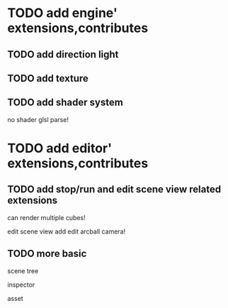 * TODO add engine' extensions,contributes 

** TODO add direction light

** TODO add texture

** TODO add shader system

no shader glsl parse!


* TODO add editor' extensions,contributes 

** TODO add stop/run and edit scene view related extensions

can render multiple cubes!

edit scene view add edit arcball camera!

** TODO more basic

scene tree

inspector

asset
